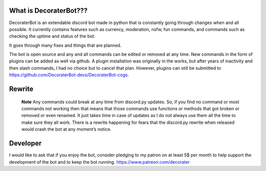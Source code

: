 What is DecoraterBot???
-----------------------

DecoraterBot is an extendable discord bot made in python that is
constantly going through changes when and all possible. It currently
contains features such as currency, moderation, nsfw, fun commands, and
commands such as checking the uptime and status of the bot.

It goes through many fixes and things that are planned.

The bot is open source and any and all commands can be edited or removed
at any time. New commands in the form of plugins can be added as well
via github. A plugin installation was originally in the works, but after
years of inactivity and then slash commands, I had no choice but to
cancel that plan. However, plugins can still be submitted to
https://github.com/DecoraterBot-devs/DecoraterBot-cogs.

Rewrite
-------

   **Note** Any commands could break at any time from discord.py
   updates. So, if you find no command or most commands not working then
   that means that those commands use functions or methods that got
   broken or removed or even renamed. It just takes time in case of
   updates as I do not always use them all the time to make sure they
   all work. There is a rewrite happening for fears that the discord.py
   rewrite when released would crash the bot at any moment’s notice.

Developer
---------

I would like to ask that if you enjoy the bot, consider pledging to my
patron on at least 5$ per month to help support the development of the
bot and to keep the bot running. https://www.patreon.com/decorater
